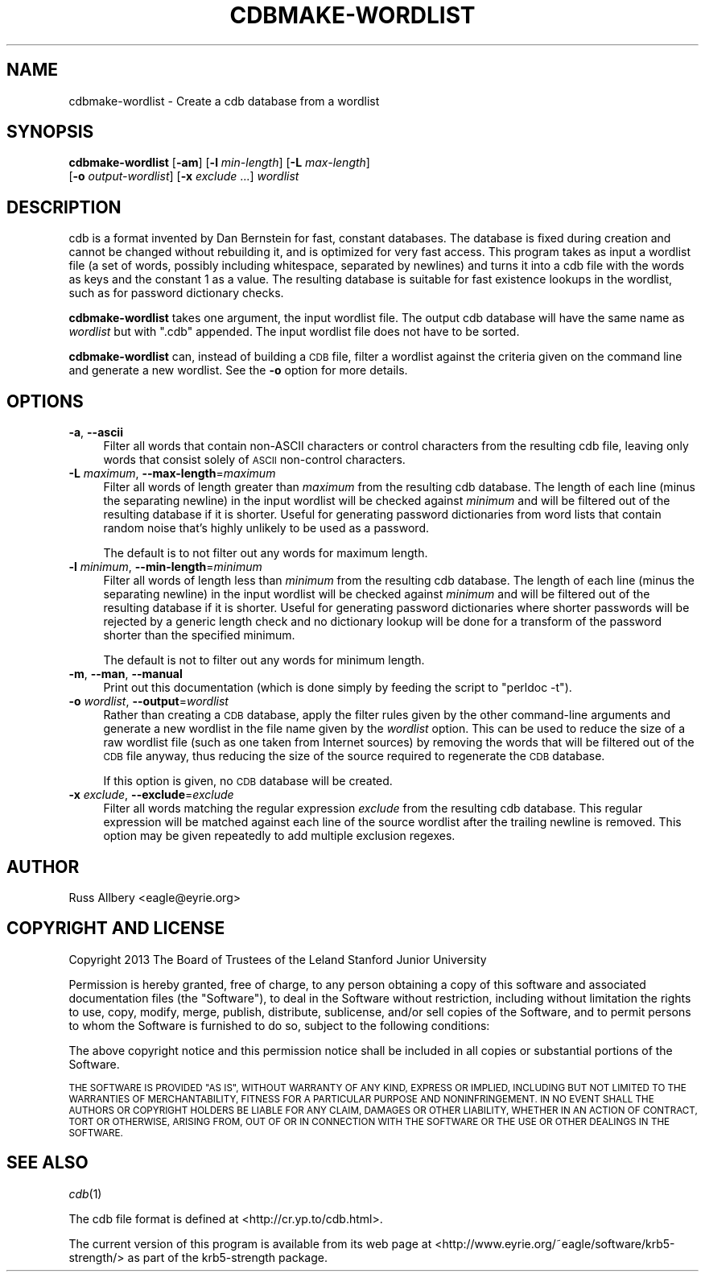 .\" Automatically generated by Pod::Man 2.27 (Pod::Simple 3.28)
.\"
.\" Standard preamble:
.\" ========================================================================
.de Sp \" Vertical space (when we can't use .PP)
.if t .sp .5v
.if n .sp
..
.de Vb \" Begin verbatim text
.ft CW
.nf
.ne \\$1
..
.de Ve \" End verbatim text
.ft R
.fi
..
.\" Set up some character translations and predefined strings.  \*(-- will
.\" give an unbreakable dash, \*(PI will give pi, \*(L" will give a left
.\" double quote, and \*(R" will give a right double quote.  \*(C+ will
.\" give a nicer C++.  Capital omega is used to do unbreakable dashes and
.\" therefore won't be available.  \*(C` and \*(C' expand to `' in nroff,
.\" nothing in troff, for use with C<>.
.tr \(*W-
.ds C+ C\v'-.1v'\h'-1p'\s-2+\h'-1p'+\s0\v'.1v'\h'-1p'
.ie n \{\
.    ds -- \(*W-
.    ds PI pi
.    if (\n(.H=4u)&(1m=24u) .ds -- \(*W\h'-12u'\(*W\h'-12u'-\" diablo 10 pitch
.    if (\n(.H=4u)&(1m=20u) .ds -- \(*W\h'-12u'\(*W\h'-8u'-\"  diablo 12 pitch
.    ds L" ""
.    ds R" ""
.    ds C` ""
.    ds C' ""
'br\}
.el\{\
.    ds -- \|\(em\|
.    ds PI \(*p
.    ds L" ``
.    ds R" ''
.    ds C`
.    ds C'
'br\}
.\"
.\" Escape single quotes in literal strings from groff's Unicode transform.
.ie \n(.g .ds Aq \(aq
.el       .ds Aq '
.\"
.\" If the F register is turned on, we'll generate index entries on stderr for
.\" titles (.TH), headers (.SH), subsections (.SS), items (.Ip), and index
.\" entries marked with X<> in POD.  Of course, you'll have to process the
.\" output yourself in some meaningful fashion.
.\"
.\" Avoid warning from groff about undefined register 'F'.
.de IX
..
.nr rF 0
.if \n(.g .if rF .nr rF 1
.if (\n(rF:(\n(.g==0)) \{
.    if \nF \{
.        de IX
.        tm Index:\\$1\t\\n%\t"\\$2"
..
.        if !\nF==2 \{
.            nr % 0
.            nr F 2
.        \}
.    \}
.\}
.rr rF
.\"
.\" Accent mark definitions (@(#)ms.acc 1.5 88/02/08 SMI; from UCB 4.2).
.\" Fear.  Run.  Save yourself.  No user-serviceable parts.
.    \" fudge factors for nroff and troff
.if n \{\
.    ds #H 0
.    ds #V .8m
.    ds #F .3m
.    ds #[ \f1
.    ds #] \fP
.\}
.if t \{\
.    ds #H ((1u-(\\\\n(.fu%2u))*.13m)
.    ds #V .6m
.    ds #F 0
.    ds #[ \&
.    ds #] \&
.\}
.    \" simple accents for nroff and troff
.if n \{\
.    ds ' \&
.    ds ` \&
.    ds ^ \&
.    ds , \&
.    ds ~ ~
.    ds /
.\}
.if t \{\
.    ds ' \\k:\h'-(\\n(.wu*8/10-\*(#H)'\'\h"|\\n:u"
.    ds ` \\k:\h'-(\\n(.wu*8/10-\*(#H)'\`\h'|\\n:u'
.    ds ^ \\k:\h'-(\\n(.wu*10/11-\*(#H)'^\h'|\\n:u'
.    ds , \\k:\h'-(\\n(.wu*8/10)',\h'|\\n:u'
.    ds ~ \\k:\h'-(\\n(.wu-\*(#H-.1m)'~\h'|\\n:u'
.    ds / \\k:\h'-(\\n(.wu*8/10-\*(#H)'\z\(sl\h'|\\n:u'
.\}
.    \" troff and (daisy-wheel) nroff accents
.ds : \\k:\h'-(\\n(.wu*8/10-\*(#H+.1m+\*(#F)'\v'-\*(#V'\z.\h'.2m+\*(#F'.\h'|\\n:u'\v'\*(#V'
.ds 8 \h'\*(#H'\(*b\h'-\*(#H'
.ds o \\k:\h'-(\\n(.wu+\w'\(de'u-\*(#H)/2u'\v'-.3n'\*(#[\z\(de\v'.3n'\h'|\\n:u'\*(#]
.ds d- \h'\*(#H'\(pd\h'-\w'~'u'\v'-.25m'\f2\(hy\fP\v'.25m'\h'-\*(#H'
.ds D- D\\k:\h'-\w'D'u'\v'-.11m'\z\(hy\v'.11m'\h'|\\n:u'
.ds th \*(#[\v'.3m'\s+1I\s-1\v'-.3m'\h'-(\w'I'u*2/3)'\s-1o\s+1\*(#]
.ds Th \*(#[\s+2I\s-2\h'-\w'I'u*3/5'\v'-.3m'o\v'.3m'\*(#]
.ds ae a\h'-(\w'a'u*4/10)'e
.ds Ae A\h'-(\w'A'u*4/10)'E
.    \" corrections for vroff
.if v .ds ~ \\k:\h'-(\\n(.wu*9/10-\*(#H)'\s-2\u~\d\s+2\h'|\\n:u'
.if v .ds ^ \\k:\h'-(\\n(.wu*10/11-\*(#H)'\v'-.4m'^\v'.4m'\h'|\\n:u'
.    \" for low resolution devices (crt and lpr)
.if \n(.H>23 .if \n(.V>19 \
\{\
.    ds : e
.    ds 8 ss
.    ds o a
.    ds d- d\h'-1'\(ga
.    ds D- D\h'-1'\(hy
.    ds th \o'bp'
.    ds Th \o'LP'
.    ds ae ae
.    ds Ae AE
.\}
.rm #[ #] #H #V #F C
.\" ========================================================================
.\"
.IX Title "CDBMAKE-WORDLIST 1"
.TH CDBMAKE-WORDLIST 1 "2013-12-16" "2.2" "krb5-strength"
.\" For nroff, turn off justification.  Always turn off hyphenation; it makes
.\" way too many mistakes in technical documents.
.if n .ad l
.nh
.SH "NAME"
cdbmake\-wordlist \- Create a cdb database from a wordlist
.SH "SYNOPSIS"
.IX Header "SYNOPSIS"
\&\fBcdbmake-wordlist\fR [\fB\-am\fR] [\fB\-l\fR \fImin-length\fR] [\fB\-L\fR \fImax-length\fR]
    [\fB\-o\fR \fIoutput-wordlist\fR] [\fB\-x\fR \fIexclude\fR ...] \fIwordlist\fR
.SH "DESCRIPTION"
.IX Header "DESCRIPTION"
cdb is a format invented by Dan Bernstein for fast, constant databases.
The database is fixed during creation and cannot be changed without
rebuilding it, and is optimized for very fast access.  This program takes
as input a wordlist file (a set of words, possibly including whitespace,
separated by newlines) and turns it into a cdb file with the words as keys
and the constant \f(CW1\fR as a value.  The resulting database is suitable for
fast existence lookups in the wordlist, such as for password dictionary
checks.
.PP
\&\fBcdbmake-wordlist\fR takes one argument, the input wordlist file.  The
output cdb database will have the same name as \fIwordlist\fR but with
\&\f(CW\*(C`.cdb\*(C'\fR appended.  The input wordlist file does not have to be sorted.
.PP
\&\fBcdbmake-wordlist\fR can, instead of building a \s-1CDB\s0 file, filter a wordlist
against the criteria given on the command line and generate a new
wordlist.  See the \fB\-o\fR option for more details.
.SH "OPTIONS"
.IX Header "OPTIONS"
.IP "\fB\-a\fR, \fB\-\-ascii\fR" 4
.IX Item "-a, --ascii"
Filter all words that contain non-ASCII characters or control characters
from the resulting cdb file, leaving only words that consist solely of
\&\s-1ASCII\s0 non-control characters.
.IP "\fB\-L\fR \fImaximum\fR, \fB\-\-max\-length\fR=\fImaximum\fR" 4
.IX Item "-L maximum, --max-length=maximum"
Filter all words of length greater than \fImaximum\fR from the resulting cdb
database.  The length of each line (minus the separating newline) in the
input wordlist will be checked against \fIminimum\fR and will be filtered out
of the resulting database if it is shorter.  Useful for generating
password dictionaries from word lists that contain random noise that's
highly unlikely to be used as a password.
.Sp
The default is to not filter out any words for maximum length.
.IP "\fB\-l\fR \fIminimum\fR, \fB\-\-min\-length\fR=\fIminimum\fR" 4
.IX Item "-l minimum, --min-length=minimum"
Filter all words of length less than \fIminimum\fR from the resulting cdb
database.  The length of each line (minus the separating newline) in the
input wordlist will be checked against \fIminimum\fR and will be filtered out
of the resulting database if it is shorter.  Useful for generating password
dictionaries where shorter passwords will be rejected by a generic length
check and no dictionary lookup will be done for a transform of the password
shorter than the specified minimum.
.Sp
The default is not to filter out any words for minimum length.
.IP "\fB\-m\fR, \fB\-\-man\fR, \fB\-\-manual\fR" 4
.IX Item "-m, --man, --manual"
Print out this documentation (which is done simply by feeding the script to
\&\f(CW\*(C`perldoc \-t\*(C'\fR).
.IP "\fB\-o\fR \fIwordlist\fR, \fB\-\-output\fR=\fIwordlist\fR" 4
.IX Item "-o wordlist, --output=wordlist"
Rather than creating a \s-1CDB\s0 database, apply the filter rules given by the
other command-line arguments and generate a new wordlist in the file name
given by the \fIwordlist\fR option.  This can be used to reduce the size of
a raw wordlist file (such as one taken from Internet sources) by removing
the words that will be filtered out of the \s-1CDB\s0 file anyway, thus reducing
the size of the source required to regenerate the \s-1CDB\s0 database.
.Sp
If this option is given, no \s-1CDB\s0 database will be created.
.IP "\fB\-x\fR \fIexclude\fR, \fB\-\-exclude\fR=\fIexclude\fR" 4
.IX Item "-x exclude, --exclude=exclude"
Filter all words matching the regular expression \fIexclude\fR from the
resulting cdb database.  This regular expression will be matched against
each line of the source wordlist after the trailing newline is removed.
This option may be given repeatedly to add multiple exclusion regexes.
.SH "AUTHOR"
.IX Header "AUTHOR"
Russ Allbery <eagle@eyrie.org>
.SH "COPYRIGHT AND LICENSE"
.IX Header "COPYRIGHT AND LICENSE"
Copyright 2013 The Board of Trustees of the Leland Stanford Junior
University
.PP
Permission is hereby granted, free of charge, to any person obtaining a
copy of this software and associated documentation files (the \*(L"Software\*(R"),
to deal in the Software without restriction, including without limitation
the rights to use, copy, modify, merge, publish, distribute, sublicense,
and/or sell copies of the Software, and to permit persons to whom the
Software is furnished to do so, subject to the following conditions:
.PP
The above copyright notice and this permission notice shall be included in
all copies or substantial portions of the Software.
.PP
\&\s-1THE SOFTWARE IS PROVIDED \*(L"AS IS\*(R", WITHOUT WARRANTY OF ANY KIND, EXPRESS OR
IMPLIED, INCLUDING BUT NOT LIMITED TO THE WARRANTIES OF MERCHANTABILITY,
FITNESS FOR A PARTICULAR PURPOSE AND NONINFRINGEMENT.  IN NO EVENT SHALL
THE AUTHORS OR COPYRIGHT HOLDERS BE LIABLE FOR ANY CLAIM, DAMAGES OR OTHER
LIABILITY, WHETHER IN AN ACTION OF CONTRACT, TORT OR OTHERWISE, ARISING
FROM, OUT OF OR IN CONNECTION WITH THE SOFTWARE OR THE USE OR OTHER
DEALINGS IN THE SOFTWARE.\s0
.SH "SEE ALSO"
.IX Header "SEE ALSO"
\&\fIcdb\fR\|(1)
.PP
The cdb file format is defined at <http://cr.yp.to/cdb.html>.
.PP
The current version of this program is available from its web page at
<http://www.eyrie.org/~eagle/software/krb5\-strength/> as part of the
krb5\-strength package.
